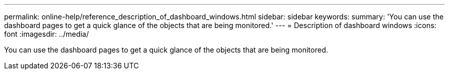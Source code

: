 ---
permalink: online-help/reference_description_of_dashboard_windows.html
sidebar: sidebar
keywords: 
summary: 'You can use the dashboard pages to get a quick glance of the objects that are being monitored.'
---
= Description of dashboard windows
:icons: font
:imagesdir: ../media/

[.lead]
You can use the dashboard pages to get a quick glance of the objects that are being monitored.
